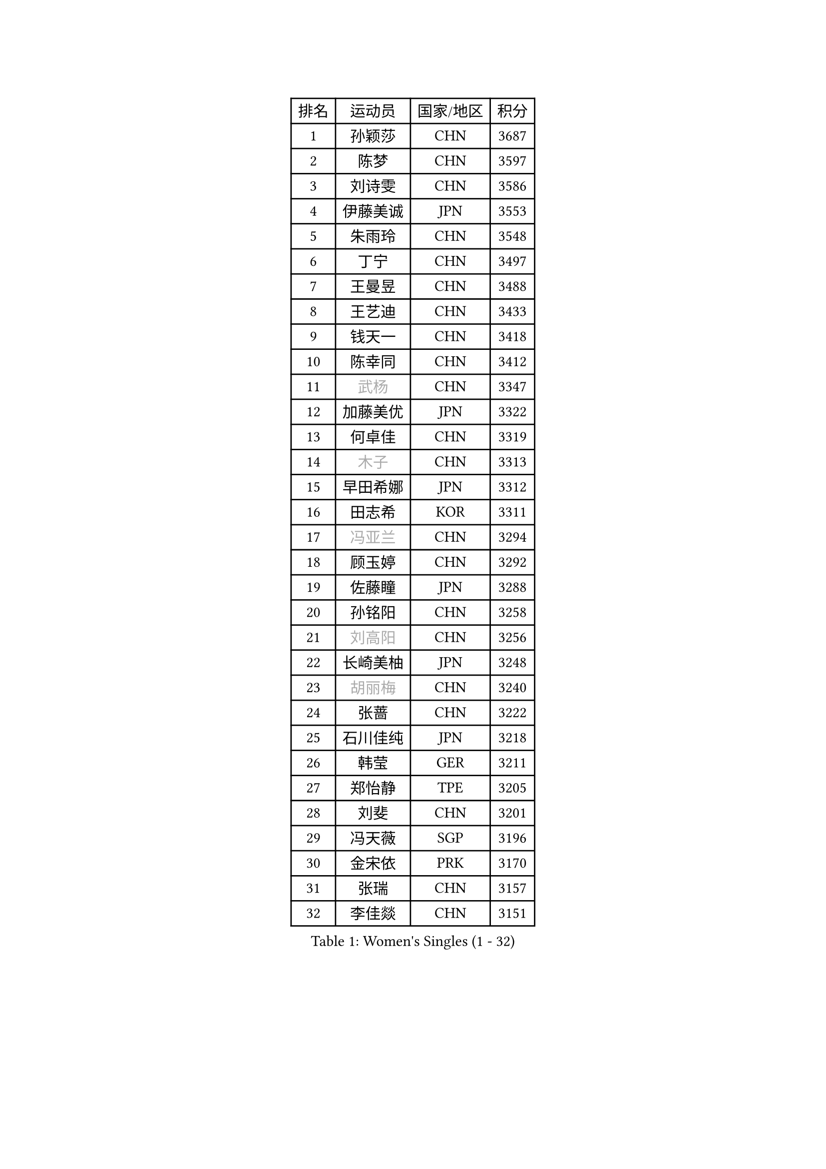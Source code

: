 
#set text(font: ("Courier New", "NSimSun"))
#figure(
  caption: "Women's Singles (1 - 32)",
    table(
      columns: 4,
      [排名], [运动员], [国家/地区], [积分],
      [1], [孙颖莎], [CHN], [3687],
      [2], [陈梦], [CHN], [3597],
      [3], [刘诗雯], [CHN], [3586],
      [4], [伊藤美诚], [JPN], [3553],
      [5], [朱雨玲], [CHN], [3548],
      [6], [丁宁], [CHN], [3497],
      [7], [王曼昱], [CHN], [3488],
      [8], [王艺迪], [CHN], [3433],
      [9], [钱天一], [CHN], [3418],
      [10], [陈幸同], [CHN], [3412],
      [11], [#text(gray, "武杨")], [CHN], [3347],
      [12], [加藤美优], [JPN], [3322],
      [13], [何卓佳], [CHN], [3319],
      [14], [#text(gray, "木子")], [CHN], [3313],
      [15], [早田希娜], [JPN], [3312],
      [16], [田志希], [KOR], [3311],
      [17], [#text(gray, "冯亚兰")], [CHN], [3294],
      [18], [顾玉婷], [CHN], [3292],
      [19], [佐藤瞳], [JPN], [3288],
      [20], [孙铭阳], [CHN], [3258],
      [21], [#text(gray, "刘高阳")], [CHN], [3256],
      [22], [长崎美柚], [JPN], [3248],
      [23], [#text(gray, "胡丽梅")], [CHN], [3240],
      [24], [张蔷], [CHN], [3222],
      [25], [石川佳纯], [JPN], [3218],
      [26], [韩莹], [GER], [3211],
      [27], [郑怡静], [TPE], [3205],
      [28], [刘斐], [CHN], [3201],
      [29], [冯天薇], [SGP], [3196],
      [30], [金宋依], [PRK], [3170],
      [31], [张瑞], [CHN], [3157],
      [32], [李佳燚], [CHN], [3151],
    )
  )#pagebreak()

#set text(font: ("Courier New", "NSimSun"))
#figure(
  caption: "Women's Singles (33 - 64)",
    table(
      columns: 4,
      [排名], [运动员], [国家/地区], [积分],
      [33], [平野美宇], [JPN], [3146],
      [34], [桥本帆乃香], [JPN], [3143],
      [35], [杨晓欣], [MON], [3133],
      [36], [#text(gray, "陈可")], [CHN], [3118],
      [37], [木原美悠], [JPN], [3115],
      [38], [倪夏莲], [LUX], [3111],
      [39], [陈思羽], [TPE], [3104],
      [40], [妮娜 米特兰姆], [GER], [3094],
      [41], [李佼], [NED], [3093],
      [42], [李倩], [POL], [3075],
      [43], [刘炜珊], [CHN], [3072],
      [44], [崔孝珠], [KOR], [3068],
      [45], [安藤南], [JPN], [3062],
      [46], [车晓曦], [CHN], [3058],
      [47], [芝田沙季], [JPN], [3049],
      [48], [#text(gray, "GU Ruochen")], [CHN], [3047],
      [49], [CHA Hyo Sim], [PRK], [3044],
      [50], [LIU Xi], [CHN], [3041],
      [51], [傅玉], [POR], [3041],
      [52], [单晓娜], [GER], [3040],
      [53], [徐孝元], [KOR], [3027],
      [54], [梁夏银], [KOR], [3016],
      [55], [于梦雨], [SGP], [3015],
      [56], [索菲亚 波尔卡诺娃], [AUT], [3014],
      [57], [佩特丽莎 索尔佳], [GER], [2992],
      [58], [EKHOLM Matilda], [SWE], [2989],
      [59], [李洁], [NED], [2981],
      [60], [#text(gray, "侯美玲")], [TUR], [2979],
      [61], [杜凯琹], [HKG], [2966],
      [62], [KIM Nam Hae], [PRK], [2965],
      [63], [#text(gray, "MATSUDAIRA Shiho")], [JPN], [2958],
      [64], [范思琦], [CHN], [2955],
    )
  )#pagebreak()

#set text(font: ("Courier New", "NSimSun"))
#figure(
  caption: "Women's Singles (65 - 96)",
    table(
      columns: 4,
      [排名], [运动员], [国家/地区], [积分],
      [65], [PESOTSKA Margaryta], [UKR], [2949],
      [66], [MONTEIRO DODEAN Daniela], [ROU], [2931],
      [67], [KIM Hayeong], [KOR], [2930],
      [68], [曾尖], [SGP], [2928],
      [69], [CHENG Hsien-Tzu], [TPE], [2923],
      [70], [伯纳黛特 斯佐科斯], [ROU], [2922],
      [71], [李皓晴], [HKG], [2921],
      [72], [#text(gray, "浜本由惟")], [JPN], [2902],
      [73], [LIU Hsing-Yin], [TPE], [2901],
      [74], [陈熠], [CHN], [2893],
      [75], [小盐遥菜], [JPN], [2892],
      [76], [ZHU Chengzhu], [HKG], [2889],
      [77], [SHAO Jieni], [POR], [2885],
      [78], [#text(gray, "李芬")], [SWE], [2873],
      [79], [EERLAND Britt], [NED], [2864],
      [80], [伊丽莎白 萨玛拉], [ROU], [2862],
      [81], [#text(gray, "LANG Kristin")], [GER], [2860],
      [82], [BILENKO Tetyana], [UKR], [2857],
      [83], [申裕斌], [KOR], [2846],
      [84], [#text(gray, "LI Jiayuan")], [CHN], [2844],
      [85], [森樱], [JPN], [2841],
      [86], [LEE Zion], [KOR], [2840],
      [87], [GRZYBOWSKA-FRANC Katarzyna], [POL], [2838],
      [88], [VOROBEVA Olga], [RUS], [2833],
      [89], [SOO Wai Yam Minnie], [HKG], [2832],
      [90], [MATELOVA Hana], [CZE], [2830],
      [91], [石洵瑶], [CHN], [2825],
      [92], [LIU Xin], [CHN], [2808],
      [93], [LEE Eunhye], [KOR], [2807],
      [94], [张安], [USA], [2806],
      [95], [刘佳], [AUT], [2806],
      [96], [YOO Eunchong], [KOR], [2804],
    )
  )#pagebreak()

#set text(font: ("Courier New", "NSimSun"))
#figure(
  caption: "Women's Singles (97 - 128)",
    table(
      columns: 4,
      [排名], [运动员], [国家/地区], [积分],
      [97], [POTA Georgina], [HUN], [2801],
      [98], [袁嘉楠], [FRA], [2798],
      [99], [BALAZOVA Barbora], [SVK], [2797],
      [100], [MIKHAILOVA Polina], [RUS], [2792],
      [101], [#text(gray, "MA Wenting")], [NOR], [2788],
      [102], [#text(gray, "MAEDA Miyu")], [JPN], [2784],
      [103], [BATRA Manika], [IND], [2781],
      [104], [WU Yue], [USA], [2774],
      [105], [HAPONOVA Hanna], [UKR], [2760],
      [106], [蒯曼], [CHN], [2757],
      [107], [PARANANG Orawan], [THA], [2755],
      [108], [SAWETTABUT Suthasini], [THA], [2754],
      [109], [SUN Jiayi], [CRO], [2750],
      [110], [ODO Satsuki], [JPN], [2746],
      [111], [#text(gray, "KIM Youjin")], [KOR], [2745],
      [112], [#text(gray, "KATO Kyoka")], [JPN], [2733],
      [113], [SHIOMI Maki], [JPN], [2731],
      [114], [#text(gray, "NARUMOTO Ayami")], [JPN], [2726],
      [115], [HUANG Yi-Hua], [TPE], [2718],
      [116], [#text(gray, "SOMA Yumeno")], [JPN], [2715],
      [117], [CIOBANU Irina], [ROU], [2712],
      [118], [WINTER Sabine], [GER], [2707],
      [119], [张默], [CAN], [2705],
      [120], [#text(gray, "PARK Joohyun")], [KOR], [2702],
      [121], [#text(gray, "森田美咲")], [JPN], [2701],
      [122], [阿德里安娜 迪亚兹], [PUR], [2696],
      [123], [KIM Byeolnim], [KOR], [2693],
      [124], [BERGSTROM Linda], [SWE], [2692],
      [125], [维多利亚 帕芙洛维奇], [BLR], [2683],
      [126], [#text(gray, "MORIZONO Mizuki")], [JPN], [2681],
      [127], [高桥 布鲁娜], [BRA], [2678],
      [128], [#text(gray, "GUI Lin")], [BRA], [2674],
    )
  )